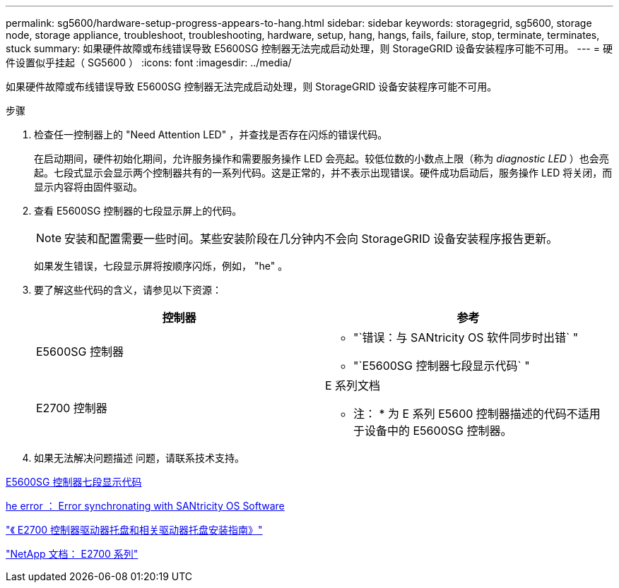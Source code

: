 ---
permalink: sg5600/hardware-setup-progress-appears-to-hang.html 
sidebar: sidebar 
keywords: storagegrid, sg5600, storage node, storage appliance, troubleshoot, troubleshooting, hardware, setup, hang, hangs, fails, failure, stop, terminate, terminates, stuck 
summary: 如果硬件故障或布线错误导致 E5600SG 控制器无法完成启动处理，则 StorageGRID 设备安装程序可能不可用。 
---
= 硬件设置似乎挂起（ SG5600 ）
:icons: font
:imagesdir: ../media/


[role="lead"]
如果硬件故障或布线错误导致 E5600SG 控制器无法完成启动处理，则 StorageGRID 设备安装程序可能不可用。

.步骤
. 检查任一控制器上的 "Need Attention LED" ，并查找是否存在闪烁的错误代码。
+
在启动期间，硬件初始化期间，允许服务操作和需要服务操作 LED 会亮起。较低位数的小数点上限（称为 _diagnostic LED_ ）也会亮起。七段式显示会显示两个控制器共有的一系列代码。这是正常的，并不表示出现错误。硬件成功启动后，服务操作 LED 将关闭，而显示内容将由固件驱动。

. 查看 E5600SG 控制器的七段显示屏上的代码。
+

NOTE: 安装和配置需要一些时间。某些安装阶段在几分钟内不会向 StorageGRID 设备安装程序报告更新。

+
如果发生错误，七段显示屏将按顺序闪烁，例如， "he" 。

. 要了解这些代码的含义，请参见以下资源：
+
|===
| 控制器 | 参考 


 a| 
E5600SG 控制器
 a| 
** "`错误：与 SANtricity OS 软件同步时出错` "
** "`E5600SG 控制器七段显示代码` "




 a| 
E2700 控制器
 a| 
E 系列文档

* 注： * 为 E 系列 E5600 控制器描述的代码不适用于设备中的 E5600SG 控制器。

|===
. 如果无法解决问题描述 问题，请联系技术支持。


xref:e5600sg-controller-seven-segment-display-codes.adoc[E5600SG 控制器七段显示代码]

xref:he-error-error-synchronizing-with-santricity-os-software.adoc[he error ： Error synchronating with SANtricity OS Software]

https://library.netapp.com/ecm/ecm_download_file/ECMLP2344477["《 E2700 控制器驱动器托盘和相关驱动器托盘安装指南》"^]

http://mysupport.netapp.com/documentation/productlibrary/index.html?productID=61765["NetApp 文档： E2700 系列"^]
